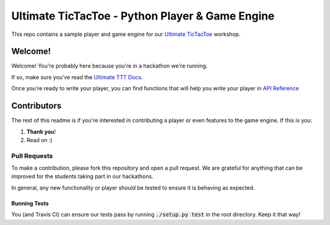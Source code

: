 ================================================
Ultimate TicTacToe - Python Player & Game Engine
================================================

|Travis| |PyPI| |Coverage|

This repo contains a sample player and game engine for our `Ultimate TicTacToe`_ workshop.

Welcome!
========

Welcome! You're probably here because you're in a hackathon we're running. 

If so, make sure you've read the `Ultimate TTT Docs`_.

Once you're ready to write your player, you can find functions that will help you write your player in `API Reference`_

Contributors
============

The rest of this readme is if you're interested in contributing a player or even features to the game engine. If this is you:

1. **Thank you**!
2. Read on :)

Pull Requests
_____________

To make a contribution, please fork this repository and open a pull request. We are grateful for anything that can be
improved for the students taking part in our hackathons.

In general, any new functionality or player should be tested to ensure it is behaving as expected.

Running Tests
-------------

You (and Travis CI) can ensure our tests pass by running :code:`./setup.py test` in the root directory. Keep it that way!

.. Images and Links

.. |Travis| image:: https://travis-ci.org/socialgorithm/ultimate-ttt-py.svg?branch=master
    :target: https://travis-ci.org/socialgorithm/ultimate-ttt-py
.. |PyPI| image:: https://badge.fury.io/py/ultimate_ttt.svg
    :target: https://badge.fury.io/py/ultimate_ttt
.. |Coverage| image:: https://coveralls.io/repos/github/socialgorithm/ultimate-ttt-py/badge.svg?branch=master
    :target: https://coveralls.io/github/socialgorithm/ultimate-ttt-py?branch=master

.. _Ultimate TicTacToe: https://uttt.socialgorithm.org
.. _Ultimate TTT Docs: https://socialgorithm.org/ultimate-ttt-docs
.. _API Reference: https://ultimate-ttt-py.readthedocs.io/en/latest/
